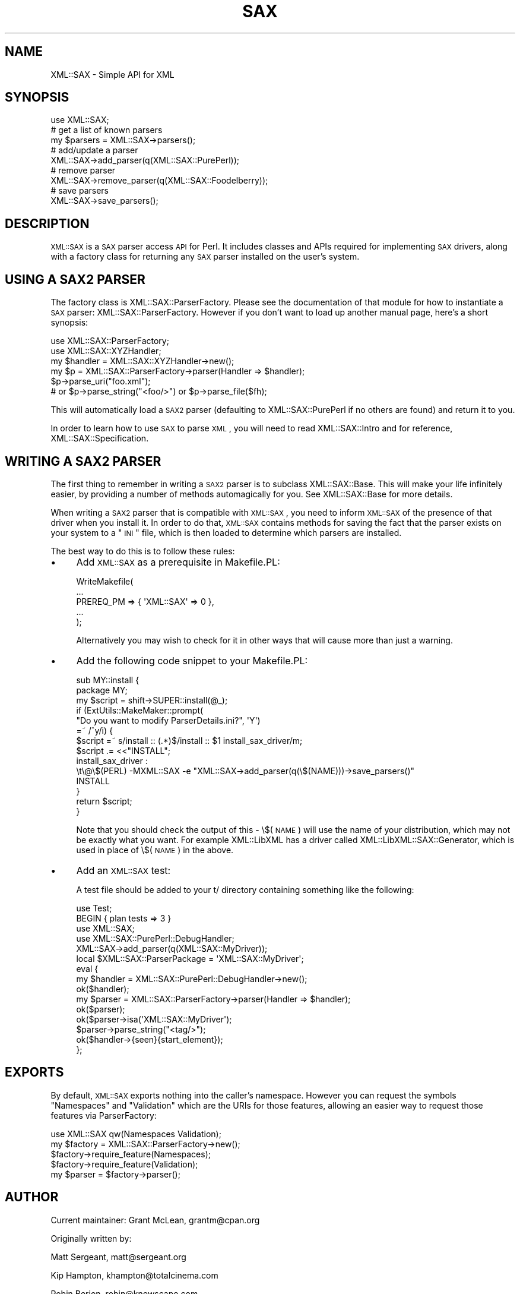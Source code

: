 .\" Automatically generated by Pod::Man 2.23 (Pod::Simple 3.14)
.\"
.\" Standard preamble:
.\" ========================================================================
.de Sp \" Vertical space (when we can't use .PP)
.if t .sp .5v
.if n .sp
..
.de Vb \" Begin verbatim text
.ft CW
.nf
.ne \\$1
..
.de Ve \" End verbatim text
.ft R
.fi
..
.\" Set up some character translations and predefined strings.  \*(-- will
.\" give an unbreakable dash, \*(PI will give pi, \*(L" will give a left
.\" double quote, and \*(R" will give a right double quote.  \*(C+ will
.\" give a nicer C++.  Capital omega is used to do unbreakable dashes and
.\" therefore won't be available.  \*(C` and \*(C' expand to `' in nroff,
.\" nothing in troff, for use with C<>.
.tr \(*W-
.ds C+ C\v'-.1v'\h'-1p'\s-2+\h'-1p'+\s0\v'.1v'\h'-1p'
.ie n \{\
.    ds -- \(*W-
.    ds PI pi
.    if (\n(.H=4u)&(1m=24u) .ds -- \(*W\h'-12u'\(*W\h'-12u'-\" diablo 10 pitch
.    if (\n(.H=4u)&(1m=20u) .ds -- \(*W\h'-12u'\(*W\h'-8u'-\"  diablo 12 pitch
.    ds L" ""
.    ds R" ""
.    ds C` ""
.    ds C' ""
'br\}
.el\{\
.    ds -- \|\(em\|
.    ds PI \(*p
.    ds L" ``
.    ds R" ''
'br\}
.\"
.\" Escape single quotes in literal strings from groff's Unicode transform.
.ie \n(.g .ds Aq \(aq
.el       .ds Aq '
.\"
.\" If the F register is turned on, we'll generate index entries on stderr for
.\" titles (.TH), headers (.SH), subsections (.SS), items (.Ip), and index
.\" entries marked with X<> in POD.  Of course, you'll have to process the
.\" output yourself in some meaningful fashion.
.ie \nF \{\
.    de IX
.    tm Index:\\$1\t\\n%\t"\\$2"
..
.    nr % 0
.    rr F
.\}
.el \{\
.    de IX
..
.\}
.\"
.\" Accent mark definitions (@(#)ms.acc 1.5 88/02/08 SMI; from UCB 4.2).
.\" Fear.  Run.  Save yourself.  No user-serviceable parts.
.    \" fudge factors for nroff and troff
.if n \{\
.    ds #H 0
.    ds #V .8m
.    ds #F .3m
.    ds #[ \f1
.    ds #] \fP
.\}
.if t \{\
.    ds #H ((1u-(\\\\n(.fu%2u))*.13m)
.    ds #V .6m
.    ds #F 0
.    ds #[ \&
.    ds #] \&
.\}
.    \" simple accents for nroff and troff
.if n \{\
.    ds ' \&
.    ds ` \&
.    ds ^ \&
.    ds , \&
.    ds ~ ~
.    ds /
.\}
.if t \{\
.    ds ' \\k:\h'-(\\n(.wu*8/10-\*(#H)'\'\h"|\\n:u"
.    ds ` \\k:\h'-(\\n(.wu*8/10-\*(#H)'\`\h'|\\n:u'
.    ds ^ \\k:\h'-(\\n(.wu*10/11-\*(#H)'^\h'|\\n:u'
.    ds , \\k:\h'-(\\n(.wu*8/10)',\h'|\\n:u'
.    ds ~ \\k:\h'-(\\n(.wu-\*(#H-.1m)'~\h'|\\n:u'
.    ds / \\k:\h'-(\\n(.wu*8/10-\*(#H)'\z\(sl\h'|\\n:u'
.\}
.    \" troff and (daisy-wheel) nroff accents
.ds : \\k:\h'-(\\n(.wu*8/10-\*(#H+.1m+\*(#F)'\v'-\*(#V'\z.\h'.2m+\*(#F'.\h'|\\n:u'\v'\*(#V'
.ds 8 \h'\*(#H'\(*b\h'-\*(#H'
.ds o \\k:\h'-(\\n(.wu+\w'\(de'u-\*(#H)/2u'\v'-.3n'\*(#[\z\(de\v'.3n'\h'|\\n:u'\*(#]
.ds d- \h'\*(#H'\(pd\h'-\w'~'u'\v'-.25m'\f2\(hy\fP\v'.25m'\h'-\*(#H'
.ds D- D\\k:\h'-\w'D'u'\v'-.11m'\z\(hy\v'.11m'\h'|\\n:u'
.ds th \*(#[\v'.3m'\s+1I\s-1\v'-.3m'\h'-(\w'I'u*2/3)'\s-1o\s+1\*(#]
.ds Th \*(#[\s+2I\s-2\h'-\w'I'u*3/5'\v'-.3m'o\v'.3m'\*(#]
.ds ae a\h'-(\w'a'u*4/10)'e
.ds Ae A\h'-(\w'A'u*4/10)'E
.    \" corrections for vroff
.if v .ds ~ \\k:\h'-(\\n(.wu*9/10-\*(#H)'\s-2\u~\d\s+2\h'|\\n:u'
.if v .ds ^ \\k:\h'-(\\n(.wu*10/11-\*(#H)'\v'-.4m'^\v'.4m'\h'|\\n:u'
.    \" for low resolution devices (crt and lpr)
.if \n(.H>23 .if \n(.V>19 \
\{\
.    ds : e
.    ds 8 ss
.    ds o a
.    ds d- d\h'-1'\(ga
.    ds D- D\h'-1'\(hy
.    ds th \o'bp'
.    ds Th \o'LP'
.    ds ae ae
.    ds Ae AE
.\}
.rm #[ #] #H #V #F C
.\" ========================================================================
.\"
.IX Title "SAX 3"
.TH SAX 3 "2008-08-05" "perl v5.12.3" "User Contributed Perl Documentation"
.\" For nroff, turn off justification.  Always turn off hyphenation; it makes
.\" way too many mistakes in technical documents.
.if n .ad l
.nh
.SH "NAME"
XML::SAX \- Simple API for XML
.SH "SYNOPSIS"
.IX Header "SYNOPSIS"
.Vb 1
\&  use XML::SAX;
\&  
\&  # get a list of known parsers
\&  my $parsers = XML::SAX\->parsers();
\&  
\&  # add/update a parser
\&  XML::SAX\->add_parser(q(XML::SAX::PurePerl));
\&
\&  # remove parser
\&  XML::SAX\->remove_parser(q(XML::SAX::Foodelberry));
\&
\&  # save parsers
\&  XML::SAX\->save_parsers();
.Ve
.SH "DESCRIPTION"
.IX Header "DESCRIPTION"
\&\s-1XML::SAX\s0 is a \s-1SAX\s0 parser access \s-1API\s0 for Perl. It includes classes
and APIs required for implementing \s-1SAX\s0 drivers, along with a factory
class for returning any \s-1SAX\s0 parser installed on the user's system.
.SH "USING A SAX2 PARSER"
.IX Header "USING A SAX2 PARSER"
The factory class is XML::SAX::ParserFactory. Please see the
documentation of that module for how to instantiate a \s-1SAX\s0 parser:
XML::SAX::ParserFactory. However if you don't want to load up
another manual page, here's a short synopsis:
.PP
.Vb 6
\&  use XML::SAX::ParserFactory;
\&  use XML::SAX::XYZHandler;
\&  my $handler = XML::SAX::XYZHandler\->new();
\&  my $p = XML::SAX::ParserFactory\->parser(Handler => $handler);
\&  $p\->parse_uri("foo.xml");
\&  # or $p\->parse_string("<foo/>") or $p\->parse_file($fh);
.Ve
.PP
This will automatically load a \s-1SAX2\s0 parser (defaulting to
XML::SAX::PurePerl if no others are found) and return it to you.
.PP
In order to learn how to use \s-1SAX\s0 to parse \s-1XML\s0, you will need to read
XML::SAX::Intro and for reference, XML::SAX::Specification.
.SH "WRITING A SAX2 PARSER"
.IX Header "WRITING A SAX2 PARSER"
The first thing to remember in writing a \s-1SAX2\s0 parser is to subclass
XML::SAX::Base. This will make your life infinitely easier, by providing
a number of methods automagically for you. See XML::SAX::Base for more
details.
.PP
When writing a \s-1SAX2\s0 parser that is compatible with \s-1XML::SAX\s0, you need
to inform \s-1XML::SAX\s0 of the presence of that driver when you install it.
In order to do that, \s-1XML::SAX\s0 contains methods for saving the fact that
the parser exists on your system to a \*(L"\s-1INI\s0\*(R" file, which is then loaded
to determine which parsers are installed.
.PP
The best way to do this is to follow these rules:
.IP "\(bu" 4
Add \s-1XML::SAX\s0 as a prerequisite in Makefile.PL:
.Sp
.Vb 5
\&  WriteMakefile(
\&      ...
\&      PREREQ_PM => { \*(AqXML::SAX\*(Aq => 0 },
\&      ...
\&  );
.Ve
.Sp
Alternatively you may wish to check for it in other ways that will
cause more than just a warning.
.IP "\(bu" 4
Add the following code snippet to your Makefile.PL:
.Sp
.Vb 8
\&  sub MY::install {
\&    package MY;
\&    my $script = shift\->SUPER::install(@_);
\&    if (ExtUtils::MakeMaker::prompt(
\&      "Do you want to modify ParserDetails.ini?", \*(AqY\*(Aq)
\&      =~ /^y/i) {
\&      $script =~ s/install :: (.*)$/install :: $1 install_sax_driver/m;
\&      $script .= <<"INSTALL";
\&  
\&  install_sax_driver :
\&  \et\e@\e$(PERL) \-MXML::SAX \-e "XML::SAX\->add_parser(q(\e$(NAME)))\->save_parsers()"
\&  
\&  INSTALL
\&    }
\&    return $script;
\&  }
.Ve
.Sp
Note that you should check the output of this \- \e$(\s-1NAME\s0) will use the name of
your distribution, which may not be exactly what you want. For example XML::LibXML
has a driver called XML::LibXML::SAX::Generator, which is used in place of
\&\e$(\s-1NAME\s0) in the above.
.IP "\(bu" 4
Add an \s-1XML::SAX\s0 test:
.Sp
A test file should be added to your t/ directory containing something like the
following:
.Sp
.Vb 10
\&  use Test;
\&  BEGIN { plan tests => 3 }
\&  use XML::SAX;
\&  use XML::SAX::PurePerl::DebugHandler;
\&  XML::SAX\->add_parser(q(XML::SAX::MyDriver));
\&  local $XML::SAX::ParserPackage = \*(AqXML::SAX::MyDriver\*(Aq;
\&  eval {
\&    my $handler = XML::SAX::PurePerl::DebugHandler\->new();
\&    ok($handler);
\&    my $parser = XML::SAX::ParserFactory\->parser(Handler => $handler);
\&    ok($parser);
\&    ok($parser\->isa(\*(AqXML::SAX::MyDriver\*(Aq);
\&    $parser\->parse_string("<tag/>");
\&    ok($handler\->{seen}{start_element});
\&  };
.Ve
.SH "EXPORTS"
.IX Header "EXPORTS"
By default, \s-1XML::SAX\s0 exports nothing into the caller's namespace. However you
can request the symbols \f(CW\*(C`Namespaces\*(C'\fR and \f(CW\*(C`Validation\*(C'\fR which are the
URIs for those features, allowing an easier way to request those features
via ParserFactory:
.PP
.Vb 5
\&  use XML::SAX qw(Namespaces Validation);
\&  my $factory = XML::SAX::ParserFactory\->new();
\&  $factory\->require_feature(Namespaces);
\&  $factory\->require_feature(Validation);
\&  my $parser = $factory\->parser();
.Ve
.SH "AUTHOR"
.IX Header "AUTHOR"
Current maintainer: Grant McLean, grantm@cpan.org
.PP
Originally written by:
.PP
Matt Sergeant, matt@sergeant.org
.PP
Kip Hampton, khampton@totalcinema.com
.PP
Robin Berjon, robin@knowscape.com
.SH "LICENSE"
.IX Header "LICENSE"
This is free software, you may use it and distribute it under
the same terms as Perl itself.
.SH "SEE ALSO"
.IX Header "SEE ALSO"
XML::SAX::Base for writing \s-1SAX\s0 Filters and Parsers
.PP
XML::SAX::PurePerl for an \s-1XML\s0 parser written in 100%
pure perl.
.PP
XML::SAX::Exception for details on exception handling

